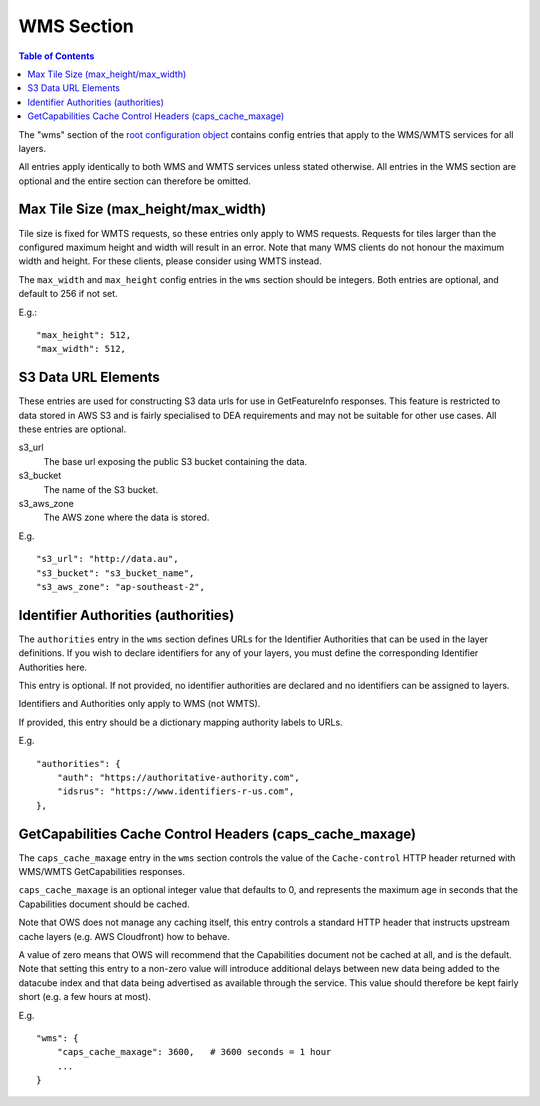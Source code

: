 ===========
WMS Section
===========

.. contents:: Table of Contents


The "wms" section of the `root configuration object
<https://datacube-ows.readthedocs.io/en/latest/configuration.html>`_
contains config entries that apply
to the WMS/WMTS services for all layers.

All entries apply identically to both WMS and WMTS services unless
stated otherwise. All entries in the WMS section are optional and the
entire section can therefore be omitted.

Max Tile Size (max_height/max_width)
=======================================

Tile size is fixed for WMTS requests, so these entries only apply to
WMS requests.   Requests for tiles larger than the configured maximum
height and width will result in an error.  Note that many WMS clients
do not honour the maximum width and height.  For these clients, please
consider using WMTS instead.

The ``max_width`` and ``max_height`` config entries in the ``wms`` section
should be integers.  Both entries are optional, and default to 256 if
not set.

E.g.:

::

   "max_height": 512,
   "max_width": 512,

S3 Data URL Elements
====================

These entries are used for constructing S3 data urls for use in GetFeatureInfo
responses.  This feature is restricted to data stored in AWS S3 and is fairly
specialised to DEA requirements and may not be suitable for other use cases.  All
these entries are optional.

s3_url
   The base url exposing the public S3 bucket containing the data.

s3_bucket
   The name of the S3 bucket.

s3_aws_zone
   The AWS zone where the data is stored.

E.g.

::

        "s3_url": "http://data.au",
        "s3_bucket": "s3_bucket_name",
        "s3_aws_zone": "ap-southeast-2",

Identifier Authorities (authorities)
====================================

The ``authorities`` entry in the ``wms`` section defines URLs for the Identifier
Authorities that can be used in the layer definitions.  If you wish to declare
identifiers for any of your layers, you must define the corresponding Identifier
Authorities here.

This entry is optional. If not provided, no identifier authorities are declared
and no identifiers can be assigned to layers.

Identifiers and Authorities only apply to WMS (not WMTS).

If provided, this entry should be a dictionary mapping authority labels to URLs.

E.g.

::

        "authorities": {
            "auth": "https://authoritative-authority.com",
            "idsrus": "https://www.identifiers-r-us.com",
        },

GetCapabilities Cache Control Headers (caps_cache_maxage)
=========================================================

The ``caps_cache_maxage`` entry in the ``wms`` section controls the value of the
``Cache-control`` HTTP header returned with WMS/WMTS GetCapabilities responses.

``caps_cache_maxage`` is an optional integer value that defaults to 0, and represents
the maximum age in seconds that the Capabilities document should be cached.

Note that OWS does not manage any caching itself, this entry controls a standard HTTP
header that instructs upstream cache layers (e.g. AWS Cloudfront) how to behave.

A value of zero means that OWS will recommend that the Capabilities document not be
cached at all, and is the default.  Note that setting this entry to a non-zero value
will introduce additional delays between new data being added to the datacube index
and that data being advertised as available through the service. This value should therefore
be kept fairly short (e.g. a few hours at most).

E.g.

::

    "wms": {
        "caps_cache_maxage": 3600,   # 3600 seconds = 1 hour
        ...
    }
